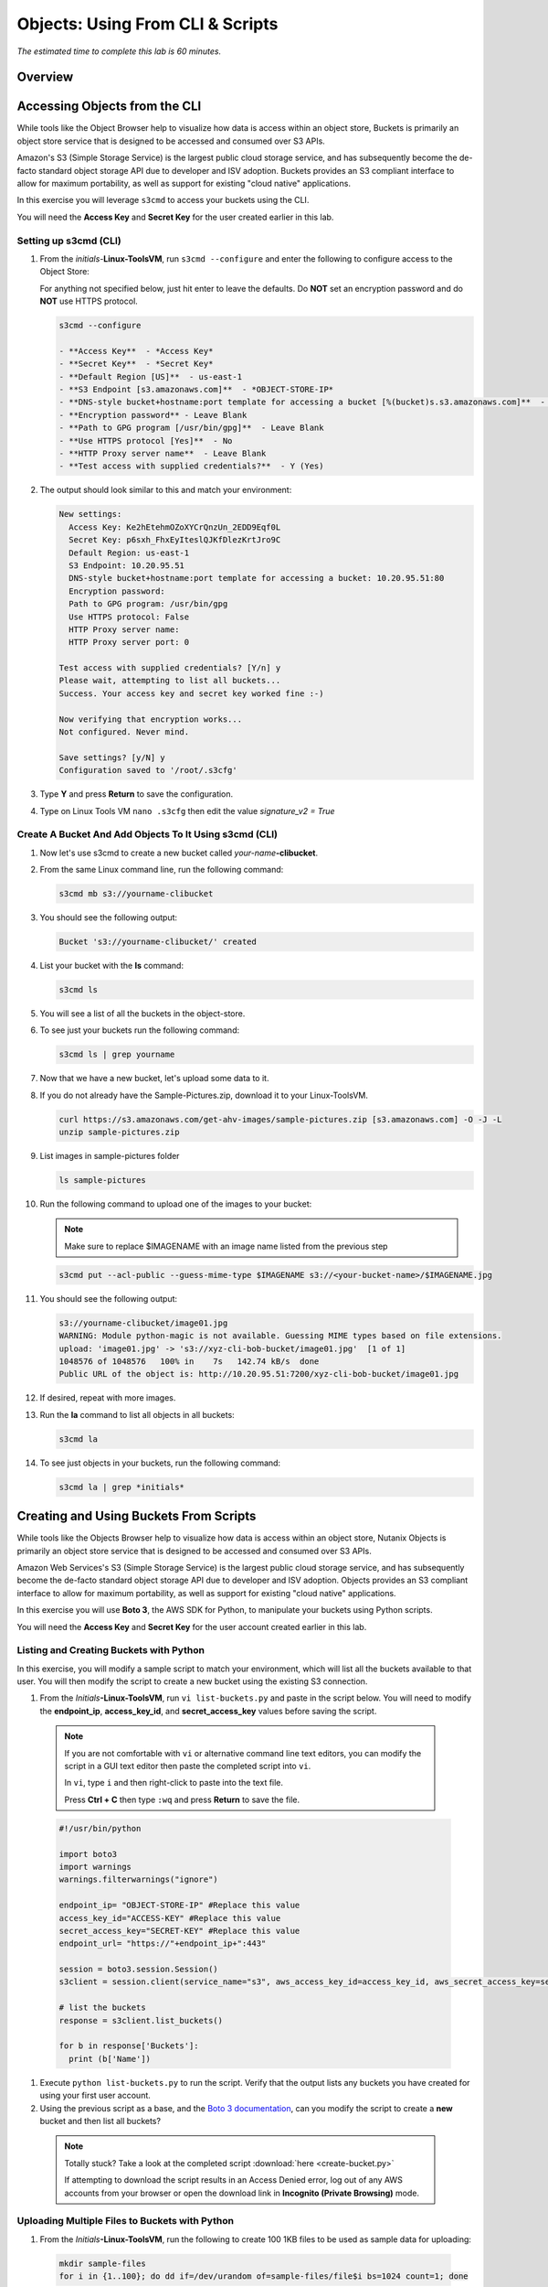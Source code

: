 .. _objects_cli_scripts:

---------------------------------
Objects: Using From CLI & Scripts
---------------------------------

*The estimated time to complete this lab is 60 minutes.*

Overview
++++++++

Accessing Objects from the CLI
++++++++++++++++++++++++++++++

While tools like the Object Browser help to visualize how data is access within an object store, Buckets is primarily an object store service that is designed to be accessed and consumed over S3 APIs.

Amazon's S3 (Simple Storage Service) is the largest public cloud storage service, and has subsequently become the de-facto standard object storage API due to developer and ISV adoption. Buckets provides an S3 compliant interface to allow for maximum portability, as well as support for existing "cloud native" applications.

In this exercise you will leverage ``s3cmd`` to access your buckets using the CLI.

You will need the **Access Key** and **Secret Key** for the user created earlier in this lab.

Setting up s3cmd (CLI)
......................

#. From the *initials*-**Linux-ToolsVM**, run ``s3cmd --configure`` and enter the following to configure access to the Object Store:

   .. note::

   For anything not specified below, just hit enter to leave the defaults. Do **NOT** set an encryption password and do **NOT** use HTTPS protocol.

   .. code-block:: bash

     s3cmd --configure

     - **Access Key**  - *Access Key*
     - **Secret Key**  - *Secret Key*
     - **Default Region [US]**  - us-east-1
     - **S3 Endpoint [s3.amazonaws.com]**  - *OBJECT-STORE-IP*
     - **DNS-style bucket+hostname:port template for accessing a bucket [%(bucket)s.s3.amazonaws.com]**  - *OBJECT-STORE-IP*\ :80
     - **Encryption password** - Leave Blank
     - **Path to GPG program [/usr/bin/gpg]**  - Leave Blank
     - **Use HTTPS protocol [Yes]**  - No
     - **HTTP Proxy server name**  - Leave Blank
     - **Test access with supplied credentials?**  - Y (Yes)

#. The output should look similar to this and match your environment:

   .. code-block:: bash

     New settings:
       Access Key: Ke2hEtehmOZoXYCrQnzUn_2EDD9Eqf0L
       Secret Key: p6sxh_FhxEyIteslQJKfDlezKrtJro9C
       Default Region: us-east-1
       S3 Endpoint: 10.20.95.51
       DNS-style bucket+hostname:port template for accessing a bucket: 10.20.95.51:80
       Encryption password:
       Path to GPG program: /usr/bin/gpg
       Use HTTPS protocol: False
       HTTP Proxy server name:
       HTTP Proxy server port: 0

     Test access with supplied credentials? [Y/n] y
     Please wait, attempting to list all buckets...
     Success. Your access key and secret key worked fine :-)

     Now verifying that encryption works...
     Not configured. Never mind.

     Save settings? [y/N] y
     Configuration saved to '/root/.s3cfg'

#. Type **Y** and press **Return** to save the configuration.

#. Type on Linux Tools VM ``nano .s3cfg`` then edit the value *signature_v2 = True*

Create A Bucket And Add Objects To It Using s3cmd (CLI)
.......................................................

#. Now let's use s3cmd to create a new bucket called *your-name*\ **-clibucket**.

#. From the same Linux command line, run the following command:

   .. code-block:: bash

     s3cmd mb s3://yourname-clibucket

#. You should see the following output:

   .. code-block:: bash

     Bucket 's3://yourname-clibucket/' created

#. List your bucket with the **ls** command:

   .. code-block:: bash

     s3cmd ls

#. You will see a list of all the buckets in the object-store.

#. To see just your buckets run the following command:

   .. code-block:: bash

     s3cmd ls | grep yourname

#. Now that we have a new bucket, let's upload some data to it.

#. If you do not already have the Sample-Pictures.zip, download it to your Linux-ToolsVM.

   .. code-block:: bash

    curl https://s3.amazonaws.com/get-ahv-images/sample-pictures.zip [s3.amazonaws.com] -O -J -L
    unzip sample-pictures.zip

#. List images in sample-pictures folder

   .. code-block:: bash

    ls sample-pictures

#. Run the following command to upload one of the images to your bucket:

   .. note::

      Make sure to replace $IMAGENAME with an image name listed from the previous step

   .. code-block:: bash

     s3cmd put --acl-public --guess-mime-type $IMAGENAME s3://<your-bucket-name>/$IMAGENAME.jpg

#. You should see the following output:

   .. code-block:: bash

     s3://yourname-clibucket/image01.jpg
     WARNING: Module python-magic is not available. Guessing MIME types based on file extensions.
     upload: 'image01.jpg' -> 's3://xyz-cli-bob-bucket/image01.jpg'  [1 of 1]
     1048576 of 1048576   100% in    7s   142.74 kB/s  done
     Public URL of the object is: http://10.20.95.51:7200/xyz-cli-bob-bucket/image01.jpg

#. If desired, repeat with more images.

#. Run the **la** command to list all objects in all buckets:

   .. code-block:: bash

     s3cmd la

#. To see just objects in your buckets, run the following command:

   .. code-block:: bash

     s3cmd la | grep *initials*

Creating and Using Buckets From Scripts
+++++++++++++++++++++++++++++++++++++++

While tools like the Objects Browser help to visualize how data is access within an object store, Nutanix Objects is primarily an object store service that is designed to be accessed and consumed over S3 APIs.

Amazon Web Services's S3 (Simple Storage Service) is the largest public cloud storage service, and has subsequently become the de-facto standard object storage API due to developer and ISV adoption. Objects provides an S3 compliant interface to allow for maximum portability, as well as support for existing "cloud native" applications.

In this exercise you will use **Boto 3**, the AWS SDK for Python, to manipulate your buckets using Python scripts.

You will need the **Access Key** and **Secret Key** for the user account created earlier in this lab.

Listing and Creating Buckets with Python
........................................

In this exercise, you will modify a sample script to match your environment, which will list all the buckets available to that user. You will then modify the script to create a new bucket using the existing S3 connection.

#. From the *Initials*\ **-Linux-ToolsVM**, run ``vi list-buckets.py`` and paste in the script below. You will need to modify the **endpoint_ip**, **access_key_id**, and **secret_access_key** values before saving the script.


 .. note::

   If you are not comfortable with ``vi`` or alternative command line text editors, you can modify the script in a GUI text editor then paste the completed script into ``vi``.

   In ``vi``, type ``i`` and then right-click to paste into the text file.

   Press **Ctrl + C** then type ``:wq`` and press **Return** to save the file.

 .. code-block:: python

   #!/usr/bin/python

   import boto3
   import warnings
   warnings.filterwarnings("ignore")

   endpoint_ip= "OBJECT-STORE-IP" #Replace this value
   access_key_id="ACCESS-KEY" #Replace this value
   secret_access_key="SECRET-KEY" #Replace this value
   endpoint_url= "https://"+endpoint_ip+":443"

   session = boto3.session.Session()
   s3client = session.client(service_name="s3", aws_access_key_id=access_key_id, aws_secret_access_key=secret_access_key, endpoint_url=endpoint_url, verify=False)

   # list the buckets
   response = s3client.list_buckets()

   for b in response['Buckets']:
     print (b['Name'])

#. Execute ``python list-buckets.py`` to run the script. Verify that the output lists any buckets you have created for using your first user account.

#. Using the previous script as a base, and the `Boto 3 documentation <https://boto3.amazonaws.com/v1/documentation/api/latest/guide/s3-examples.html>`_, can you modify the script to create a **new** bucket and then list all buckets?

 .. note::

   Totally stuck? Take a look at the completed script :download:`here <create-bucket.py>`

   If attempting to download the script results in an Access Denied error, log out of any AWS accounts from your browser or open the download link in **Incognito (Private Browsing)** mode.

Uploading Multiple Files to Buckets with Python
...............................................

#. From the *Initials*\ **-Linux-ToolsVM**, run the following to create 100 1KB files to be used as sample data for uploading:

 .. code-block:: bash

   mkdir sample-files
   for i in {1..100}; do dd if=/dev/urandom of=sample-files/file$i bs=1024 count=1; done

 While the sample files contain random data, these could just as easily be log files that need to be rolled over and automatically archived, surveillance video, employee records, and so on.

#. Modify your existing script or create a new script based on the example below:

 .. code-block:: python

   #!/usr/bin/python

   import boto3
   import glob
   import re
   import warnings
   warnings.filterwarnings("ignore")

   # user defined variables
   endpoint_ip= "OBJECT-STORE-IP" #Replace this value
   access_key_id="ACCESS-KEY" #Replace this value
   secret_access_key="SECRET-KEY" #Replace this value
   bucket="BUCKET-NAME-TO-UPLOAD-TO" #Replace this value
   name_of_dir="sample-files"

   # system variables
   endpoint_url= "https://"+endpoint_ip+":443"
   filepath = glob.glob("%s/*" % name_of_dir)

   # connect to object store
   session = boto3.session.Session()
   s3client = session.client(service_name="s3", aws_access_key_id=access_key_id, aws_secret_access_key=secret_access_key, endpoint_url=endpoint_url, verify=False)

   # go through all the files in the directory and upload
   for current in filepath:
       full_file_path=current
       m=re.search('sample-files/(.*)', current)
       if m:
         object_name=m.group(1)
       print("Path to File:",full_file_path)
       print("Object name:",object_name)
       response = s3client.put_object(Bucket=bucket, Body=full_file_path, Key=object_name)

 The `put_object <https://boto3.amazonaws.com/v1/documentation/api/latest/reference/services/s3.html?highlight=put_object#S3.Bucket.put_object>`_ method is used for the file upload. Optionally this method can be used to define the metadata, content type, permissions, expiration, and other key information associated with the object.

 Core S3 APIs resemble RESTful APIs for other web services, with PUT calls allowing for adding objects and associated settings/metadata, GET calls for reading objects or information about objects, and DELETE calls for removing objects.

#. Execute the script and use Cyberduck to verify the sample files are available.

 .. figure:: images/buckets_18.png

 Similar S3 SDKs are available for languages including Java, JavaScript, Ruby, Go, C++, and others, making it very simple to leverage Nutanix Buckets using your language of choice.

Takeaways
+++++++++

What are the key things you should know about **Nutanix Objects**?

- Nutanix Objects provides a simple and scalable S3-compatible object storage solution, optimized for DevOps, Long Term Retention and Backup Target use cases.

- Nutanix Objects can be deployed on an AHV cluster, with ESXi support on the roadmap.

- Nutanix Objects will be enabled and deployed from Prism Central.

